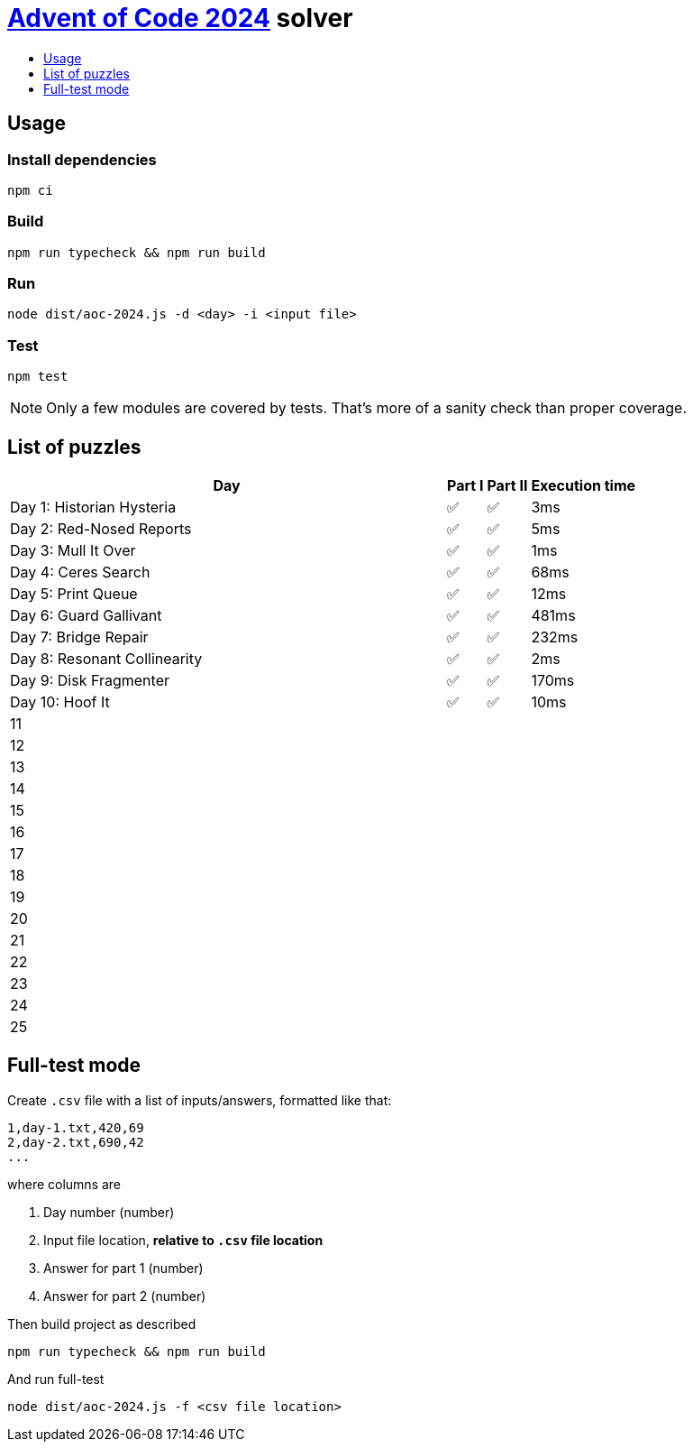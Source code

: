 :toc:
:toc-title:
:toclevels: 1

ifdef::env-github[]
:note-caption: :information_source:
endif::[]

= https://adventofcode.com/2024[Advent of Code 2024^] solver

== Usage

=== Install dependencies

```bash
npm ci
```

=== Build

```bash
npm run typecheck && npm run build
```

=== Run

```bash
node dist/aoc-2024.js -d <day> -i <input file>
```

=== Test

```bash
npm test
```

NOTE: Only a few modules are covered by tests. That's more of a sanity check than proper coverage.

== List of puzzles

[%header,cols="70,~,~,~",format=csv]
|===
Day,Part I,Part II,Execution time
Day 1: Historian Hysteria,✅,✅,3ms
Day 2: Red-Nosed Reports,✅,✅,5ms
Day 3: Mull It Over,✅,✅,1ms
Day 4: Ceres Search,✅,✅,68ms
Day 5: Print Queue,✅,✅,12ms
Day 6: Guard Gallivant,✅,✅,481ms
Day 7: Bridge Repair,✅,✅,232ms
Day 8: Resonant Collinearity,✅,✅,2ms
Day 9: Disk Fragmenter,✅,✅,170ms
Day 10: Hoof It,✅,✅,10ms
11,,,
12,,,
13,,,
14,,,
15,,,
16,,,
17,,,
18,,,
19,,,
20,,,
21,,,
22,,,
23,,,
24,,,
25,,,
|===

== Full-test mode

Create `.csv` file with a list of inputs/answers, formatted like that:

```csv
1,day-1.txt,420,69
2,day-2.txt,690,42
...
```

where columns are

1. Day number (number)
2. Input file location, *relative to `.csv` file location*
3. Answer for part 1 (number)
4. Answer for part 2 (number)

Then build project as described

```bash
npm run typecheck && npm run build
```

And run full-test

```bash
node dist/aoc-2024.js -f <csv file location>
```

